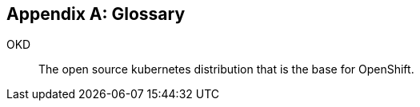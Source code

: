 [appendix]
== Glossary

[glossary]
OKD(((OKD)))[[OKD]]:: The open source kubernetes distribution that is the base for OpenShift.